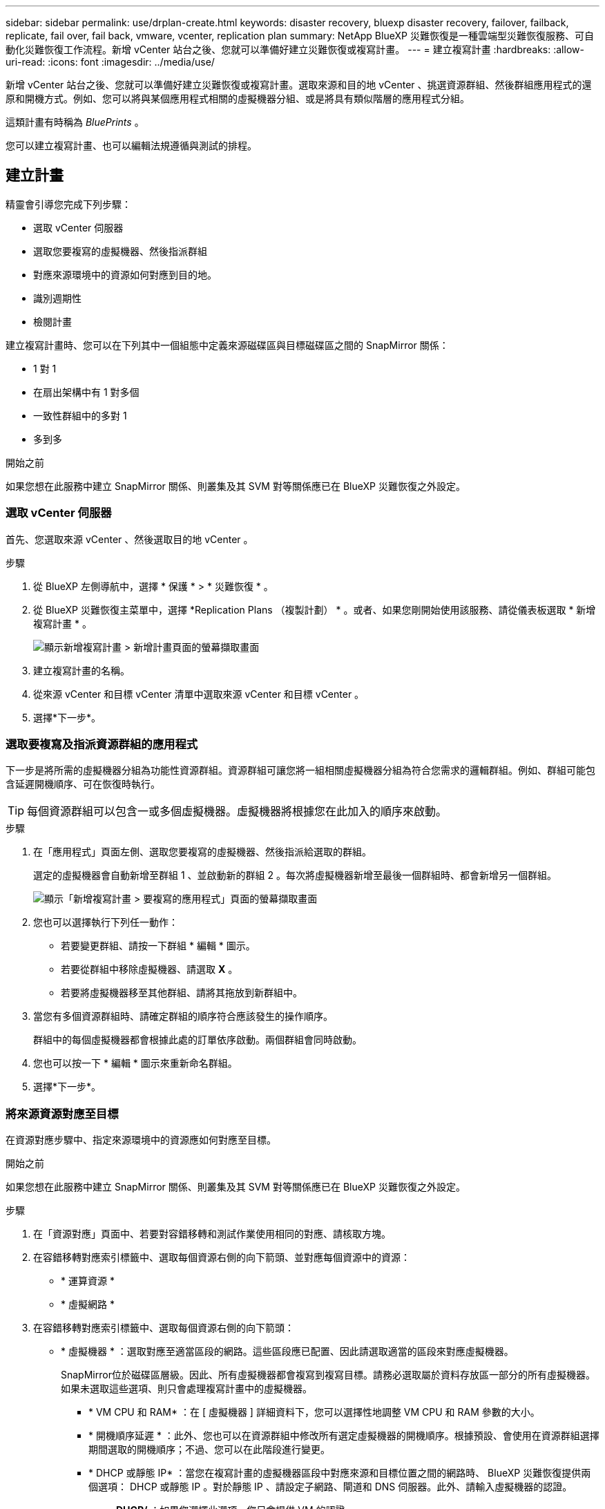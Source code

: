 ---
sidebar: sidebar 
permalink: use/drplan-create.html 
keywords: disaster recovery, bluexp disaster recovery, failover, failback, replicate, fail over, fail back, vmware, vcenter, replication plan 
summary: NetApp BlueXP 災難恢復是一種雲端型災難恢復服務、可自動化災難恢復工作流程。新增 vCenter 站台之後、您就可以準備好建立災難恢復或複寫計畫。 
---
= 建立複寫計畫
:hardbreaks:
:allow-uri-read: 
:icons: font
:imagesdir: ../media/use/


[role="lead"]
新增 vCenter 站台之後、您就可以準備好建立災難恢復或複寫計畫。選取來源和目的地 vCenter 、挑選資源群組、然後群組應用程式的還原和開機方式。例如、您可以將與某個應用程式相關的虛擬機器分組、或是將具有類似階層的應用程式分組。

這類計畫有時稱為 _BluePrints_ 。

您可以建立複寫計畫、也可以編輯法規遵循與測試的排程。



== 建立計畫

精靈會引導您完成下列步驟：

* 選取 vCenter 伺服器
* 選取您要複寫的虛擬機器、然後指派群組
* 對應來源環境中的資源如何對應到目的地。
* 識別週期性
* 檢閱計畫


建立複寫計畫時、您可以在下列其中一個組態中定義來源磁碟區與目標磁碟區之間的 SnapMirror 關係：

* 1 對 1
* 在扇出架構中有 1 對多個
* 一致性群組中的多對 1
* 多到多


.開始之前
如果您想在此服務中建立 SnapMirror 關係、則叢集及其 SVM 對等關係應已在 BlueXP 災難恢復之外設定。



=== 選取 vCenter 伺服器

首先、您選取來源 vCenter 、然後選取目的地 vCenter 。

.步驟
. 從 BlueXP 左側導航中，選擇 * 保護 * > * 災難恢復 * 。
. 從 BlueXP 災難恢復主菜單中，選擇 *Replication Plans （複製計劃） * 。或者、如果您剛開始使用該服務、請從儀表板選取 * 新增複寫計畫 * 。
+
image:dr-plan-create-name.png["顯示新增複寫計畫 > 新增計畫頁面的螢幕擷取畫面"]

. 建立複寫計畫的名稱。
. 從來源 vCenter 和目標 vCenter 清單中選取來源 vCenter 和目標 vCenter 。
. 選擇*下一步*。




=== 選取要複寫及指派資源群組的應用程式

下一步是將所需的虛擬機器分組為功能性資源群組。資源群組可讓您將一組相關虛擬機器分組為符合您需求的邏輯群組。例如、群組可能包含延遲開機順序、可在恢復時執行。


TIP: 每個資源群組可以包含一或多個虛擬機器。虛擬機器將根據您在此加入的順序來啟動。

.步驟
. 在「應用程式」頁面左側、選取您要複寫的虛擬機器、然後指派給選取的群組。
+
選定的虛擬機器會自動新增至群組 1 、並啟動新的群組 2 。每次將虛擬機器新增至最後一個群組時、都會新增另一個群組。

+
image:dr-plan-create-apps-vms.png["顯示「新增複寫計畫 > 要複寫的應用程式」頁面的螢幕擷取畫面"]

. 您也可以選擇執行下列任一動作：
+
** 若要變更群組、請按一下群組 * 編輯 * 圖示。
** 若要從群組中移除虛擬機器、請選取 *X* 。
** 若要將虛擬機器移至其他群組、請將其拖放到新群組中。


. 當您有多個資源群組時、請確定群組的順序符合應該發生的操作順序。
+
群組中的每個虛擬機器都會根據此處的訂單依序啟動。兩個群組會同時啟動。

. 您也可以按一下 * 編輯 * 圖示來重新命名群組。
. 選擇*下一步*。




=== 將來源資源對應至目標

在資源對應步驟中、指定來源環境中的資源應如何對應至目標。

.開始之前
如果您想在此服務中建立 SnapMirror 關係、則叢集及其 SVM 對等關係應已在 BlueXP 災難恢復之外設定。

.步驟
. 在「資源對應」頁面中、若要對容錯移轉和測試作業使用相同的對應、請核取方塊。
. 在容錯移轉對應索引標籤中、選取每個資源右側的向下箭頭、並對應每個資源中的資源：
+
** * 運算資源 *
** * 虛擬網路 *


. 在容錯移轉對應索引標籤中、選取每個資源右側的向下箭頭：
+
** * 虛擬機器 * ：選取對應至適當區段的網路。這些區段應已配置、因此請選取適當的區段來對應虛擬機器。
+
SnapMirror位於磁碟區層級。因此、所有虛擬機器都會複寫到複寫目標。請務必選取屬於資料存放區一部分的所有虛擬機器。如果未選取這些選項、則只會處理複寫計畫中的虛擬機器。

+
*** * VM CPU 和 RAM* ：在 [ 虛擬機器 ] 詳細資料下，您可以選擇性地調整 VM CPU 和 RAM 參數的大小。
*** * 開機順序延遲 * ：此外、您也可以在資源群組中修改所有選定虛擬機器的開機順序。根據預設、會使用在資源群組選擇期間選取的開機順序；不過、您可以在此階段進行變更。
*** * DHCP 或靜態 IP* ：當您在複寫計畫的虛擬機器區段中對應來源和目標位置之間的網路時、 BlueXP 災難恢復提供兩個選項： DHCP 或靜態 IP 。對於靜態 IP 、請設定子網路、閘道和 DNS 伺服器。此外、請輸入虛擬機器的認證。
+
**** *DHCP/* ：如果您選擇此選項、您只會提供 VM 的認證。
**** * 靜態 IP* ：您可以從來源 VM 選取相同或不同的資訊。如果您選擇的來源相同、則不需要輸入認證。另一方面、如果您選擇使用來源的不同資訊、則可以提供認證、 VM 的 IP 位址、子網路遮罩、 DNS 和閘道資訊。VM 來賓作業系統認證應提供給全域層級或每個 VM 層級。
+
image:dr-plan-create-mapping-vms.png["顯示新增複寫計畫 > 資源對應 > 虛擬機器的螢幕擷取畫面"]

+
這對於將大型環境恢復到較小的目標叢集或進行災難恢復測試而言非常有幫助、而無需配置一對一實體 VMware 基礎架構。





** * 應用程式一致的複本 * ：指出是否要建立應用程式一致的 Snapshot 複本。服務將會先將應用程式設為「自動快照」、然後再製作「快照」、以取得應用程式的一致狀態。
** * 資料存放區 * ：根據虛擬機器的選擇、會自動選取資料存放區對應。
+
*** * RPO * ：輸入恢復點目標（ RPO ）以指示要恢復的資料量（以時間為單位）。例如、如果您輸入的 RPO 為 60 分鐘、則還原的資料一定不會超過 60 分鐘。如果發生災難、您最多可以損失 60 分鐘的資料。同時輸入所有資料存放區要保留的 Snapshot 複本數量。
*** * SnapMirror 關係 * ：如果某個 Volume 已經建立 SnapMirror 關係、您可以選取對應的來源和目標資料存放區。如果您選取的磁碟區沒有 SnapMirror 關係、您現在可以選取工作環境及其對等 SVM 來建立一個。
+

NOTE: 如果您想在此服務中建立 SnapMirror 關係、則叢集及其 SVM 對等關係應已在 BlueXP 災難恢復之外設定。



** * 一致性群組 * ：建立複寫計畫時、您可以納入來自不同磁碟區和不同 SVM 的 VM 。BlueXP 災難恢復會建立一致性群組快照。
+
*** 如果您指定恢復點目標（ RPO ）、服務會根據 RPO 排程主要備份、並更新次要目的地。
*** 如果 VM 來自同一個 Volume 和同一個 SVM 、則服務會執行標準的 ONTAP Snapshot 並更新次要目的地。
*** 如果 VM 來自不同的 Volume 和相同的 SVM 、則服務會加入所有的 Volume 並更新次要目的地、以建立一致性群組 Snapshot 。
*** 如果 VM 來自不同的 Volume 和不同的 SVM 、服務會執行一致性群組啟動階段和提交階段 Snapshot 、方法是將所有磁碟區納入相同或不同的叢集中、並更新次要目的地。
*** 在容錯移轉期間、您可以選取任何 Snapshot 。如果您選取最新的 Snapshot 、服務會建立隨需備份、更新目的地、並使用該 Snapshot 進行容錯移轉。




. 若要為測試環境設定不同的對應、請取消勾選方塊、然後選取 * 測試對應 * 標籤。請像以前一樣瀏覽每個標籤、但這次是測試環境的標籤。
+

TIP: 您可以稍後測試整個計畫。現在您正在設定測試環境的對應。





=== 識別週期

選擇是要將資料（一次性移動）移轉至另一個目標、還是要以 SnapMirror 頻率複寫資料。

如果您想複寫資料、請確定資料應多久鏡射一次。

.步驟
. 在 Recurence （循環）頁面中，選擇 *Migrate* 或 *Replicate* 。
+
** * 移轉 * ：選取以將應用程式移至目標位置。
** * Replicate * ：在週期性複寫中、將目標複本與來源複本的變更保持在最新狀態。


+
image:dr-plan-create-recurrence.png["顯示新增複寫計畫 > 週期性的螢幕擷取畫面"]

. 選擇*下一步*。




=== 確認複寫計畫

最後、請花點時間確認複寫計畫。


TIP: 您可以稍後停用或刪除複寫計畫。

.步驟
. 檢閱每個索引標籤中的資訊：規劃詳細資料、容錯移轉對應、虛擬機器。
. 選取 * 新增計畫 * 。
+
計畫即會新增至計畫清單。





== 編輯排程以測試法規遵循狀況、並確保容錯移轉測試正常運作

您可能會想要設定排程來測試法規遵循和容錯移轉測試、以便確保它們能在您需要時正常運作。

* * 法規遵循時間影響 * ：建立複寫計畫時、服務預設會建立法規遵循排程。預設的法規遵循時間為 30 分鐘。若要變更此時間、您可以使用複寫計畫中的編輯排程。
* * 測試容錯移轉影響 * ：您可以根據需求或排程來測試容錯移轉程序。這可讓您測試將虛擬機器容錯移轉至複寫計畫中指定的目的地。
+
測試容錯移轉會建立 FlexClone Volume 、裝載資料存放區、並在該資料存放區上移動工作負載。測試容錯移轉作業不會影響正式作業工作負載、測試站台上使用的 SnapMirror 關係、以及必須繼續正常運作的受保護工作負載。



根據排程、容錯移轉測試會執行、並確保工作負載移至複寫計畫指定的目的地。

.步驟
. 從 BlueXP 災難恢復主菜單中，選擇 *Replication Plans （複製計劃） * 。
+
image:dr-plan-list.png["顯示複寫計畫清單的螢幕擷取畫面"]

. 選取 * 動作 * image:icon-horizontal-dots.png["水平圓點動作功能表"] 圖示並選取 * 編輯排程 * 。
. 輸入您希望 BlueXP 災難恢復檢查測試法規遵循的頻率（以分鐘為單位）。
. 若要檢查容錯移轉測試是否正常、請核取 * 每月排程執行容錯移轉 * 。
+
.. 選取您要執行這些測試的月份和時間。
.. 當您想要開始測試時、請以 yyyy-mm-dd 格式輸入日期。
+
image:dr-plan-schedule-edit.png["顯示您可以編輯排程的螢幕擷取畫面"]



. 若要在容錯移轉測試完成後清理測試環境、請核取 * 測試容錯移轉後自動清理 * 。
+

NOTE: 此程序會從測試位置取消暫存虛擬機器的登錄、刪除所建立的 FlexClone Volume 、並卸載暫存資料存放區。

. 選擇*保存*。


